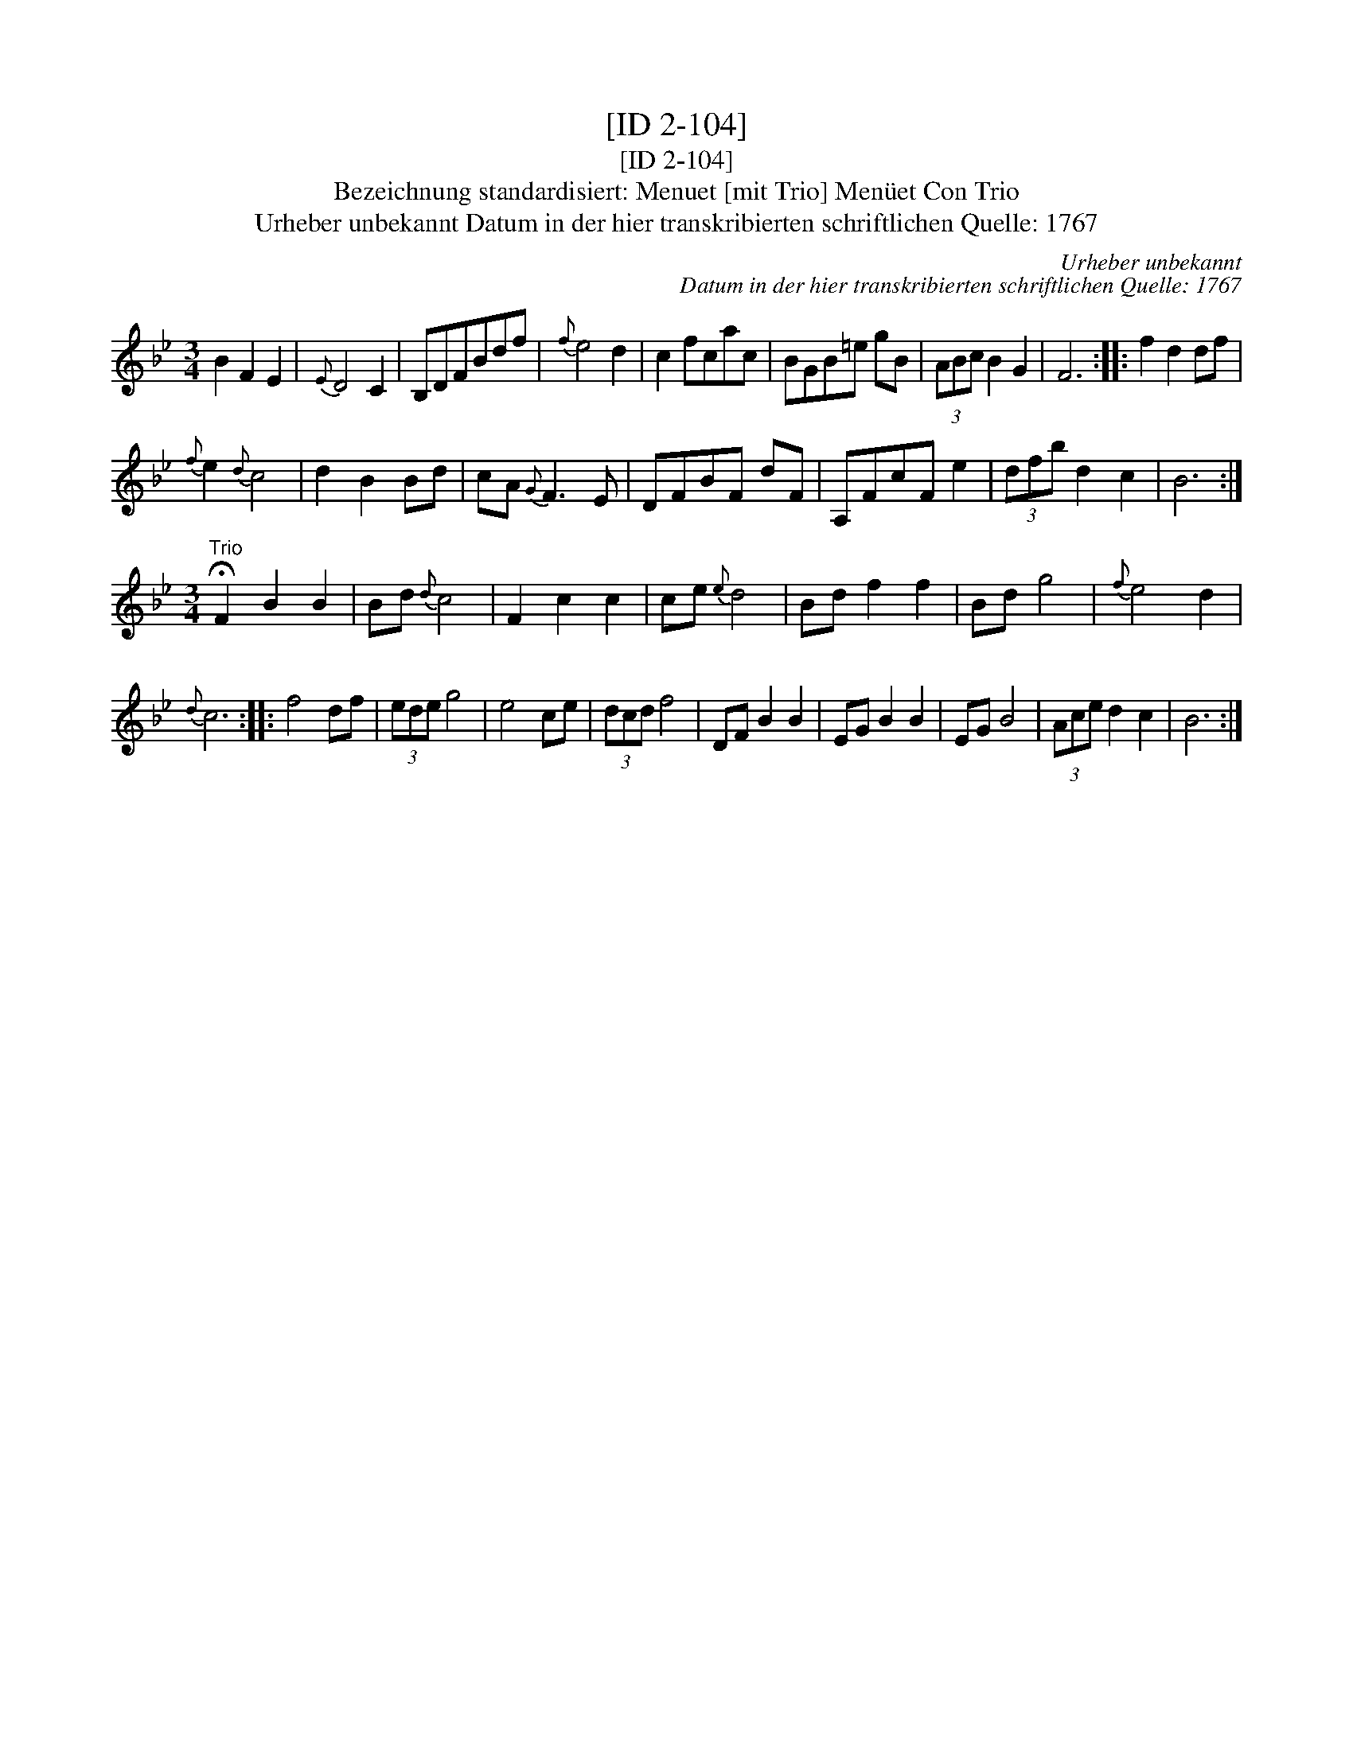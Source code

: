 X:1
T:[ID 2-104]
T:[ID 2-104]
T:Bezeichnung standardisiert: Menuet [mit Trio] Men\"uet Con Trio
T:Urheber unbekannt Datum in der hier transkribierten schriftlichen Quelle: 1767
C:Urheber unbekannt
C:Datum in der hier transkribierten schriftlichen Quelle: 1767
L:1/8
M:3/4
K:Bb
V:1 treble 
V:1
 B2 F2 E2 |{E} D4 C2 | B,DFBdf |{f} e4 d2 | c2 fcac | BGB=e gB | (3ABc B2 G2 | F6 :: f2 d2 df | %9
{f} e2{d} c4 | d2 B2 Bd | cA{G} F3 E | DFBF dF | A,FcF e2 | (3dfb d2 c2 | B6 :| %16
[M:3/4]"^Trio" !fermata!F2 B2 B2 | Bd{d} c4 | F2 c2 c2 | ce{e} d4 | Bd f2 f2 | Bd g4 |{f} e4 d2 | %23
{d} c6 :: f4 df | (3ede g4 | e4 ce | (3dcd f4 | DF B2 B2 | EG B2 B2 | EG B4 | (3Ace d2 c2 | B6 :| %33

